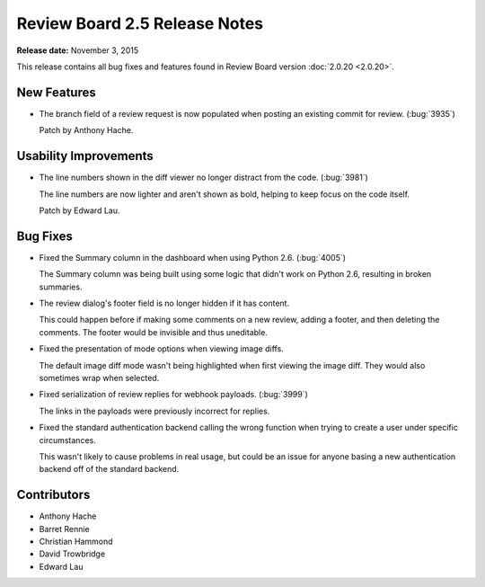==============================
Review Board 2.5 Release Notes
==============================

**Release date:** November 3, 2015

This release contains all bug fixes and features found in Review Board version
:doc:`2.0.20 <2.0.20>`.


New Features
============

* The branch field of a review request is now populated when posting an
  existing commit for review. (:bug:`3935`)

  Patch by Anthony Hache.


Usability Improvements
======================

* The line numbers shown in the diff viewer no longer distract from the code.
  (:bug:`3981`)

  The line numbers are now lighter and aren't shown as bold, helping to keep
  focus on the code itself.

  Patch by Edward Lau.

Bug Fixes
=========

* Fixed the Summary column in the dashboard when using Python 2.6.
  (:bug:`4005`)

  The Summary column was being built using some logic that didn't work on
  Python 2.6, resulting in broken summaries.

* The review dialog's footer field is no longer hidden if it has content.

  This could happen before if making some comments on a new review, adding a
  footer, and then deleting the comments. The footer would be invisible and
  thus uneditable.

* Fixed the presentation of mode options when viewing image diffs.

  The default image diff mode wasn't being highlighted when first viewing the
  image diff. They would also sometimes wrap when selected.

* Fixed serialization of review replies for webhook payloads. (:bug:`3999`)

  The links in the payloads were previously incorrect for replies.

* Fixed the standard authentication backend calling the wrong function when
  trying to create a user under specific circumstances.

  This wasn't likely to cause problems in real usage, but could be an issue
  for anyone basing a new authentication backend off of the standard backend.


Contributors
============

* Anthony Hache
* Barret Rennie
* Christian Hammond
* David Trowbridge
* Edward Lau
